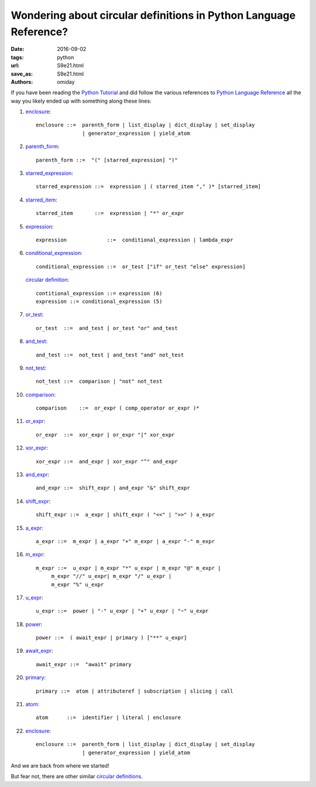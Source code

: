 ##################################################################
Wondering about circular definitions in Python Language Reference?
##################################################################

:date: 2016-09-02
:tags: python
:url: S9e21.html
:save_as: S9e21.html
:authors: omiday

If you have been reading the `Python Tutorial`_ and did follow the various 
references to `Python Language Reference`_ all the way you likely ended up with 
something along these lines:

1. enclosure_::

      enclosure ::=  parenth_form | list_display | dict_display | set_display
                     | generator_expression | yield_atom

2. parenth_form_::

      parenth_form ::=  "(" [starred_expression] ")"

3. starred_expression_::

      starred_expression ::=  expression | ( starred_item "," )* [starred_item] 

4. starred_item_::

      starred_item       ::=  expression | "*" or_expr 

5. expression_::

      expression             ::=  conditional_expression | lambda_expr 

6. conditional_expression_::

      conditional_expression ::=  or_test ["if" or_test "else" expression] 

   `circular definition`_::

      contitional_expression ::= expression (6)
      expression ::= conditional_expression (5)

7. or_test_::

      or_test  ::=  and_test | or_test "or" and_test 

8. and_test_::

      and_test ::=  not_test | and_test "and" not_test

9. not_test_::

      not_test ::=  comparison | "not" not_test 

10. comparison_::

       comparison    ::=  or_expr ( comp_operator or_expr )*

11. or_expr_::

       or_expr  ::=  xor_expr | or_expr "|" xor_expr

12. xor_expr_::

       xor_expr ::=  and_expr | xor_expr "^" and_expr 

13. and_expr_::

       and_expr ::=  shift_expr | and_expr "&" shift_expr

14. shift_expr_::

       shift_expr ::=  a_expr | shift_expr ( "<<" | ">>" ) a_expr

15. a_expr_::

       a_expr ::=  m_expr | a_expr "+" m_expr | a_expr "-" m_expr

16. m_expr_::

       m_expr ::=  u_expr | m_expr "*" u_expr | m_expr "@" m_expr |
            m_expr "//" u_expr| m_expr "/" u_expr |
            m_expr "%" u_expr

17. u_expr_::

       u_expr ::=  power | "-" u_expr | "+" u_expr | "~" u_expr

18. power_::

       power ::=  ( await_expr | primary ) ["**" u_expr]

19. await_expr_::

       await_expr ::=  "await" primary

20. primary_::

       primary ::=  atom | attributeref | subscription | slicing | call

21. atom_::

       atom      ::=  identifier | literal | enclosure

22. enclosure_::

      enclosure ::=  parenth_form | list_display | dict_display | set_display
                     | generator_expression | yield_atom

And we are back from where we started!

But fear not, there are other similar `circular definitions`_.

.. _enclosure: https://docs.python.org/3/reference/expressions.html#grammar-token-enclosure
.. _parenth_form: https://docs.python.org/3/reference/expressions.html#grammar-token-parenth_form
.. _starred_expression: https://docs.python.org/3/reference/expressions.html#grammar-token-starred_expression 
.. _starred_item: https://docs.python.org/3/reference/expressions.html#grammar-token-starred_item 
.. _expression: https://docs.python.org/3/reference/expressions.html#grammar-token-expression 
.. _conditional_expression: https://docs.python.org/3/reference/expressions.html#grammar-token-conditional_expression 
.. _or_test: https://docs.python.org/3/reference/expressions.html#grammar-token-or_test 
.. _and_test: https://docs.python.org/3/reference/expressions.html#grammar-token-and_test 
.. _not_test: https://docs.python.org/3/reference/expressions.html#grammar-token-not_test 
.. _comparison: https://docs.python.org/3/reference/expressions.html#grammar-token-comparison 
.. _or_expr: https://docs.python.org/3/reference/expressions.html#grammar-token-or_expr 
.. _xor_expr: https://docs.python.org/3/reference/expressions.html#grammar-token-xor_expr 
.. _and_expr: https://docs.python.org/3/reference/expressions.html#grammar-token-and_expr 
.. _shift_expr: https://docs.python.org/3/reference/expressions.html#grammar-token-shift_expr 
.. _a_expr: https://docs.python.org/3/reference/expressions.html#grammar-token-a_expr 
.. _m_expr: https://docs.python.org/3/reference/expressions.html#grammar-token-m_expr 
.. _u_expr: https://docs.python.org/3/reference/expressions.html#grammar-token-u_expr 
.. _power: https://docs.python.org/3/reference/expressions.html#grammar-token-power 
.. _await_expr: https://docs.python.org/3/reference/expressions.html#grammar-token-await_expr 
.. _primary: https://docs.python.org/3/reference/expressions.html#grammar-token-primary 
.. _atom: https://docs.python.org/3/reference/expressions.html#grammar-token-atom 
.. _`circular definition`: https://en.wikipedia.org/wiki/Circular_definition 
.. _`circular definitions`: `circular definition`_
.. _`Python Tutorial`: https://docs.python.org/3/tutorial/index.html 
.. _`Python Language Reference`: https://docs.python.org/3/reference/index.html 
